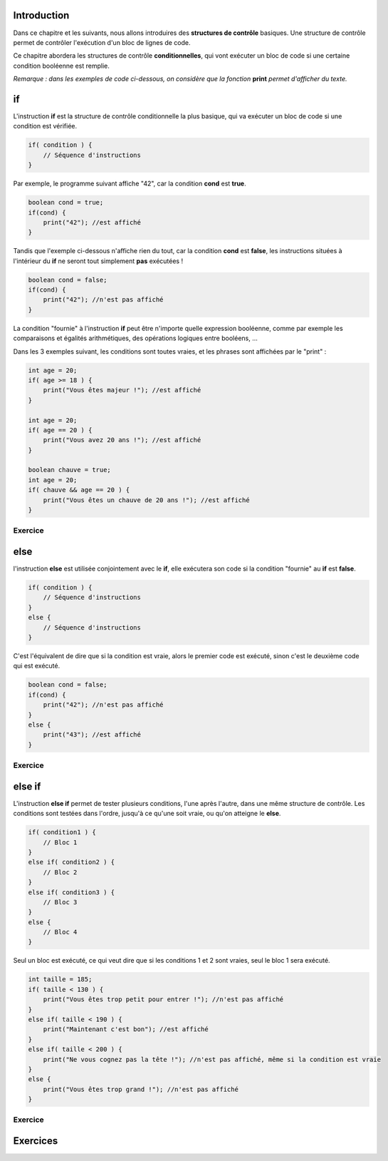 ============
Introduction
============

Dans ce chapitre et les suivants, nous allons introduires des **structures de contrôle** basiques.
Une structure de contrôle permet de contrôler l'exécution d'un bloc de lignes de code.

Ce chapitre abordera les structures de contrôle **conditionnelles**,
qui vont exécuter un bloc de code si une certaine condition booléenne est remplie.

*Remarque : dans les exemples de code ci-dessous, on considère que la fonction* **print** *permet d'afficher du texte.*

==
if
==

L'instruction **if** est la structure de contrôle conditionnelle la plus basique,
qui va exécuter un bloc de code si une condition est vérifiée.

.. code-block:: java

    if( condition ) {
        // Séquence d'instructions
    }

Par exemple, le programme suivant affiche "42", car la condition **cond** est **true**.

.. code-block:: java

    boolean cond = true;
    if(cond) {
        print("42"); //est affiché
    }

Tandis que l'exemple ci-dessous n'affiche rien du tout, car la condition **cond** est **false**,
les instructions situées à l'intérieur du **if** ne seront tout simplement **pas** exécutées !

.. code-block:: java

    boolean cond = false;
    if(cond) {
        print("42"); //n'est pas affiché
    }

La condition "fournie" à l'instruction **if** peut être n'importe quelle expression booléenne,
comme par exemple les comparaisons et égalités arithmétiques, des opérations logiques entre booléens, ...

Dans les 3 exemples suivant, les conditions sont toutes vraies, et les phrases sont affichées par le "print" :

.. code-block:: java

    int age = 20;
    if( age >= 18 ) {
        print("Vous êtes majeur !"); //est affiché
    }

    int age = 20;
    if( age == 20 ) {
        print("Vous avez 20 ans !"); //est affiché
    }

    boolean chauve = true;
    int age = 20;
    if( chauve && age == 20 ) {
        print("Vous êtes un chauve de 20 ans !"); //est affiché
    }

Exercice
--------



====
else
====

l'instruction **else** est utilisée conjointement avec le **if**,
elle exécutera son code si la condition "fournie" au **if** est **false**.

.. code-block:: java

    if( condition ) {
        // Séquence d'instructions
    }
    else {
        // Séquence d'instructions
    }

C'est l'équivalent de dire que si la condition est vraie, alors le premier code est exécuté,
sinon c'est le deuxième code qui est exécuté.

.. code-block:: java

    boolean cond = false;
    if(cond) {
        print("42"); //n'est pas affiché
    }
    else {
        print("43"); //est affiché
    }

Exercice
--------

=======
else if
=======

L'instruction **else if** permet de tester plusieurs conditions, l'une après l'autre, dans une même structure de contrôle.
Les conditions sont testées dans l'ordre, jusqu'à ce qu'une soit vraie, ou qu'on atteigne le **else**.

.. code-block:: java

    if( condition1 ) {
        // Bloc 1
    }
    else if( condition2 ) {
        // Bloc 2
    }
    else if( condition3 ) {
        // Bloc 3
    }
    else {
        // Bloc 4
    }

Seul un bloc est exécuté, ce qui veut dire que si les conditions 1 et 2 sont vraies, seul le bloc 1 sera exécuté.

.. code-block:: java

    int taille = 185;
    if( taille < 130 ) {
        print("Vous êtes trop petit pour entrer !"); //n'est pas affiché
    }
    else if( taille < 190 ) {
        print("Maintenant c'est bon"); //est affiché
    }
    else if( taille < 200 ) {
        print("Ne vous cognez pas la tête !"); //n'est pas affiché, même si la condition est vraie
    }
    else {
        print("Vous êtes trop grand !"); //n'est pas affiché
    }

Exercice
--------


=========
Exercices
=========

.. inginious:: syllabus-test

  /*
   * Test
   */
   public static void main(string[] args) {
       /*test*/
   }
